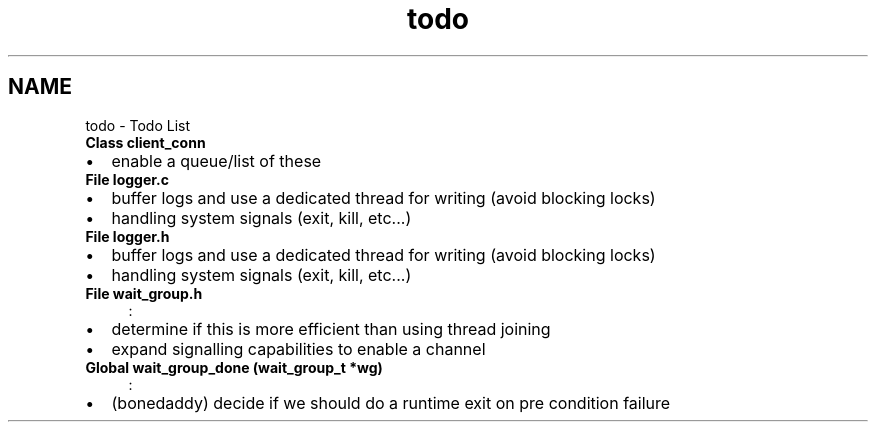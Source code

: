 .TH "todo" 3 "Thu Jul 9 2020" "c-template" \" -*- nroff -*-
.ad l
.nh
.SH NAME
todo \- Todo List 

.IP "\fBClass \fBclient_conn\fP \fP" 1c
.IP "\(bu" 2
enable a queue/list of these  
.PP
.IP "\fBFile \fBlogger\&.c\fP \fP" 1c
.IP "\(bu" 2
buffer logs and use a dedicated thread for writing (avoid blocking locks)
.IP "\(bu" 2
handling system signals (exit, kill, etc\&.\&.\&.)  
.PP
.IP "\fBFile \fBlogger\&.h\fP \fP" 1c
.IP "\(bu" 2
buffer logs and use a dedicated thread for writing (avoid blocking locks)
.IP "\(bu" 2
handling system signals (exit, kill, etc\&.\&.\&.)  
.PP
.IP "\fBFile \fBwait_group\&.h\fP \fP" 1c
:
.IP "\(bu" 2
determine if this is more efficient than using thread joining
.IP "\(bu" 2
expand signalling capabilities to enable a channel  
.PP
.IP "\fBGlobal \fBwait_group_done\fP (\fBwait_group_t\fP *wg)\fP" 1c
:
.IP "\(bu" 2
(bonedaddy) decide if we should do a runtime exit on pre condition failure 
.PP
.PP

